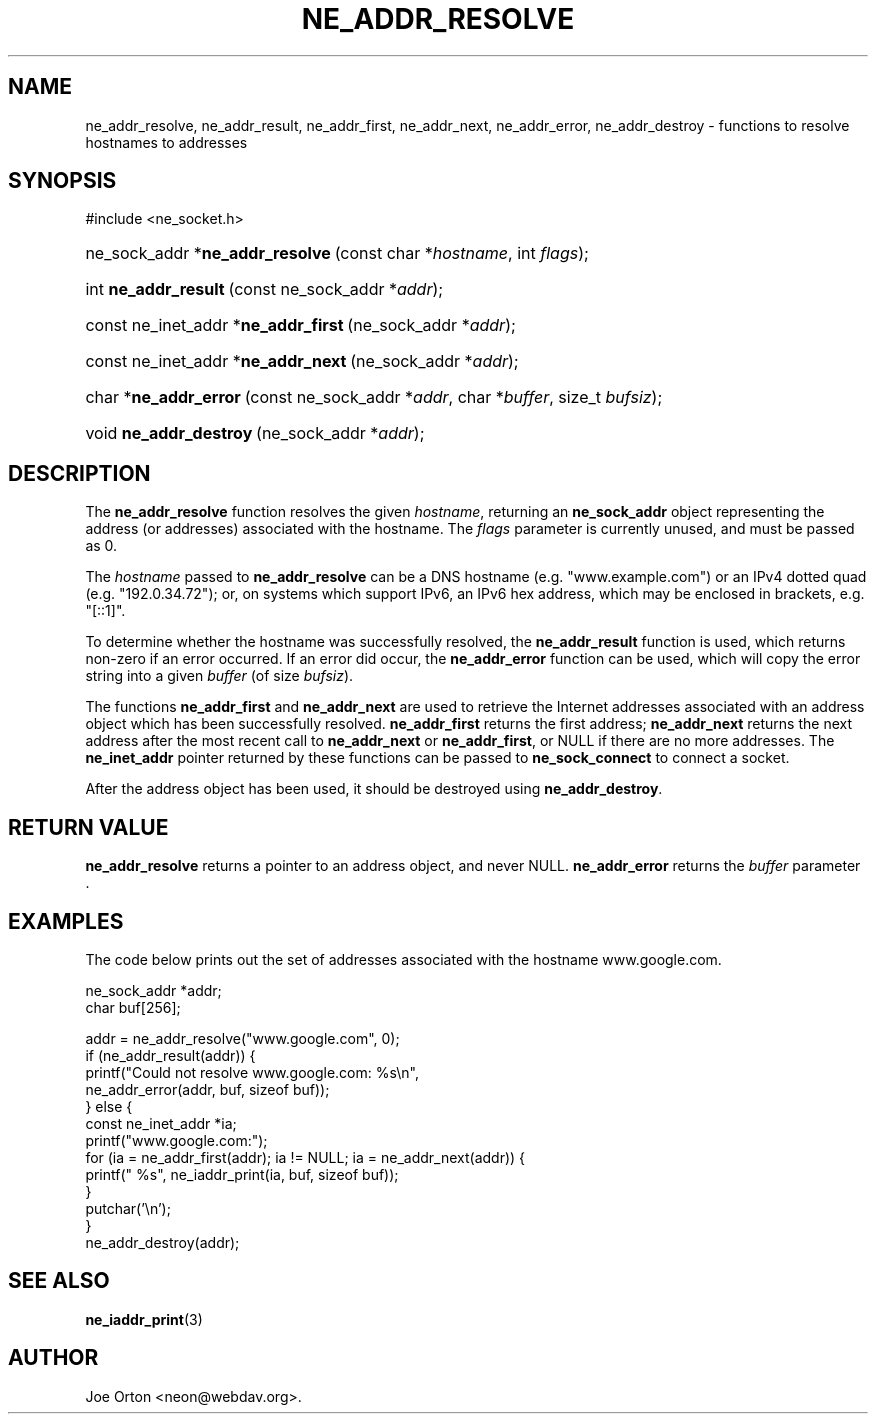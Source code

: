 .\"Generated by db2man.xsl. Don't modify this, modify the source.
.de Sh \" Subsection
.br
.if t .Sp
.ne 5
.PP
\fB\\$1\fR
.PP
..
.de Sp \" Vertical space (when we can't use .PP)
.if t .sp .5v
.if n .sp
..
.de Ip \" List item
.br
.ie \\n(.$>=3 .ne \\$3
.el .ne 3
.IP "\\$1" \\$2
..
.TH "NE_ADDR_RESOLVE" 3 "20 January 2006" "neon 0.25.5" "neon API reference"
.SH NAME
ne_addr_resolve, ne_addr_result, ne_addr_first, ne_addr_next, ne_addr_error, ne_addr_destroy \- functions to resolve hostnames to addresses
.SH "SYNOPSIS"
.ad l
.hy 0

#include <ne_socket\&.h>
.sp
.HP 31
ne_sock_addr\ *\fBne_addr_resolve\fR\ (const\ char\ *\fIhostname\fR, int\ \fIflags\fR);
.HP 20
int\ \fBne_addr_result\fR\ (const\ ne_sock_addr\ *\fIaddr\fR);
.HP 36
const\ ne_inet_addr\ *\fBne_addr_first\fR\ (ne_sock_addr\ *\fIaddr\fR);
.HP 35
const\ ne_inet_addr\ *\fBne_addr_next\fR\ (ne_sock_addr\ *\fIaddr\fR);
.HP 21
char\ *\fBne_addr_error\fR\ (const\ ne_sock_addr\ *\fIaddr\fR, char\ *\fIbuffer\fR, size_t\ \fIbufsiz\fR);
.HP 22
void\ \fBne_addr_destroy\fR\ (ne_sock_addr\ *\fIaddr\fR);
.ad
.hy

.SH "DESCRIPTION"

.PP
The \fBne_addr_resolve\fR function resolves the given \fIhostname\fR, returning an \fBne_sock_addr\fR object representing the address (or addresses) associated with the hostname\&. The \fIflags\fR parameter is currently unused, and must be passed as 0\&.

.PP
The \fIhostname\fR passed to \fBne_addr_resolve\fR can be a DNS hostname (e\&.g\&. "www\&.example\&.com") or an IPv4 dotted quad (e\&.g\&. "192\&.0\&.34\&.72"); or, on systems which support IPv6, an IPv6 hex address, which may be enclosed in brackets, e\&.g\&. "[::1]"\&.

.PP
To determine whether the hostname was successfully resolved, the \fBne_addr_result\fR function is used, which returns non\-zero if an error occurred\&. If an error did occur, the \fBne_addr_error\fR function can be used, which will copy the error string into a given \fIbuffer\fR (of size \fIbufsiz\fR)\&.

.PP
The functions \fBne_addr_first\fR and \fBne_addr_next\fR are used to retrieve the Internet addresses associated with an address object which has been successfully resolved\&. \fBne_addr_first\fR returns the first address; \fBne_addr_next\fR returns the next address after the most recent call to \fBne_addr_next\fR or \fBne_addr_first\fR, or NULL if there are no more addresses\&. The \fBne_inet_addr\fR pointer returned by these functions can be passed to \fBne_sock_connect\fR to connect a socket\&.

.PP
After the address object has been used, it should be destroyed using \fBne_addr_destroy\fR\&.

.SH "RETURN VALUE"

.PP
\fBne_addr_resolve\fR returns a pointer to an address object, and never NULL\&. \fBne_addr_error\fR returns the \fIbuffer\fR parameter \&.

.SH "EXAMPLES"

.PP
The code below prints out the set of addresses associated with the hostname www\&.google\&.com\&.

.nf
ne_sock_addr *addr;
char buf[256];

addr = ne_addr_resolve("www\&.google\&.com", 0);
if (ne_addr_result(addr)) {
    printf("Could not resolve www\&.google\&.com: %s\\n",
           ne_addr_error(addr, buf, sizeof buf));
} else {
    const ne_inet_addr *ia;
    printf("www\&.google\&.com:");
    for (ia = ne_addr_first(addr); ia != NULL; ia = ne_addr_next(addr)) {
        printf(" %s", ne_iaddr_print(ia, buf, sizeof buf));
    }
    putchar('\\n');
}
ne_addr_destroy(addr);

.fi

.SH "SEE ALSO"

.PP
\fBne_iaddr_print\fR(3)

.SH AUTHOR
Joe Orton <neon@webdav\&.org>.
